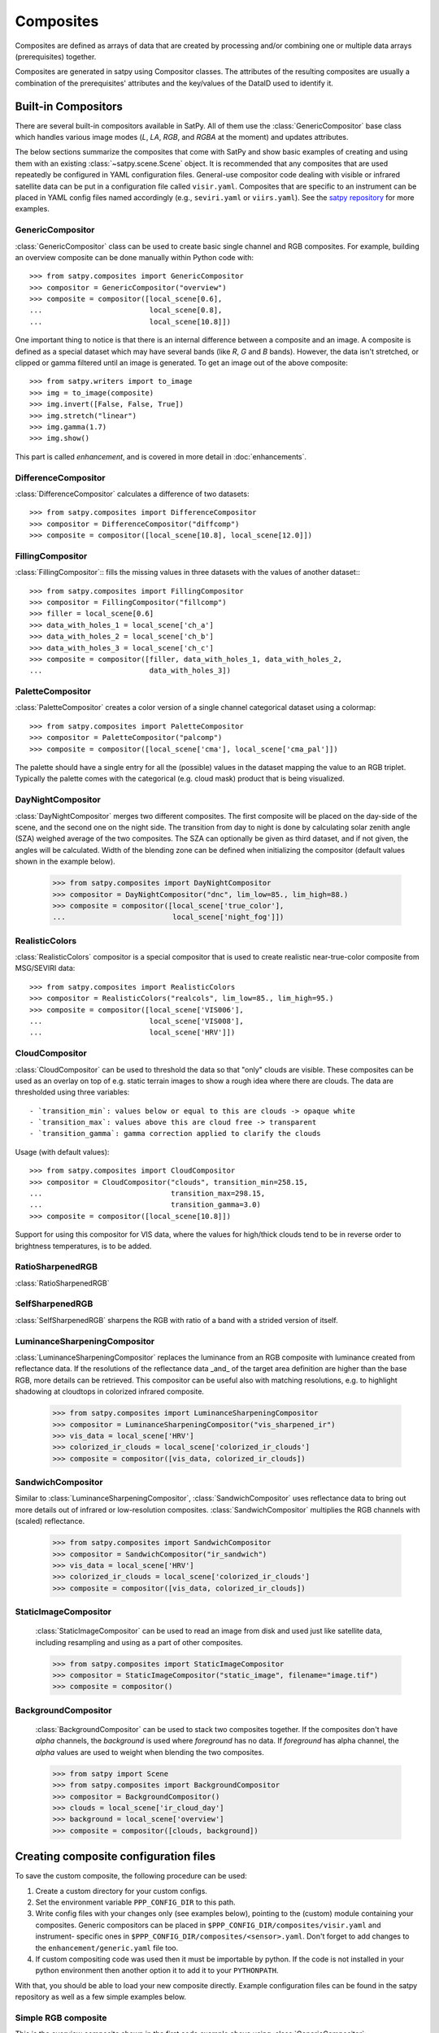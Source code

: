 ==========
Composites
==========

Composites are defined as arrays of data that are created by processing and/or
combining one or multiple data arrays (prerequisites) together.

Composites are generated in satpy using Compositor classes. The attributes of the
resulting composites are usually a combination of the prerequisites' attributes and
the key/values of the DataID used to identify it.


Built-in Compositors
====================

.. py:currentmodule:: satpy.composites

There are several built-in compositors available in SatPy.
All of them use the :class:`GenericCompositor` base class
which handles various image modes (`L`, `LA`, `RGB`, and
`RGBA` at the moment) and updates attributes.

The below sections summarize the composites that come with SatPy and
show basic examples of creating and using them with an existing
:class:`~satpy.scene.Scene` object. It is recommended that any composites
that are used repeatedly be configured in YAML configuration files.
General-use compositor code dealing with visible or infrared satellite
data can be put in a configuration file called ``visir.yaml``. Composites
that are specific to an instrument can be placed in YAML config files named
accordingly (e.g., ``seviri.yaml`` or ``viirs.yaml``). See the
`satpy repository <https://github.com/pytroll/satpy/tree/master/satpy/etc/composites>`_
for more examples.

GenericCompositor
-----------------

:class:`GenericCompositor` class can be used to create basic single
channel and RGB composites. For example, building an overview composite
can be done manually within Python code with::

    >>> from satpy.composites import GenericCompositor
    >>> compositor = GenericCompositor("overview")
    >>> composite = compositor([local_scene[0.6],
    ...                         local_scene[0.8],
    ...                         local_scene[10.8]])

One important thing to notice is that there is an internal difference
between a composite and an image. A composite is defined as a special
dataset which may have several bands (like `R`, `G` and `B`  bands). However,
the data isn't stretched, or clipped or gamma filtered until an image
is generated.  To get an image out of the above composite::

    >>> from satpy.writers import to_image
    >>> img = to_image(composite)
    >>> img.invert([False, False, True])
    >>> img.stretch("linear")
    >>> img.gamma(1.7)
    >>> img.show()

This part is called `enhancement`, and is covered in more detail in
:doc:`enhancements`.


DifferenceCompositor
--------------------

:class:`DifferenceCompositor` calculates a difference of two datasets::

    >>> from satpy.composites import DifferenceCompositor
    >>> compositor = DifferenceCompositor("diffcomp")
    >>> composite = compositor([local_scene[10.8], local_scene[12.0]])

FillingCompositor
-----------------

:class:`FillingCompositor`:: fills the missing values in three datasets
with the values of another dataset:::

    >>> from satpy.composites import FillingCompositor
    >>> compositor = FillingCompositor("fillcomp")
    >>> filler = local_scene[0.6]
    >>> data_with_holes_1 = local_scene['ch_a']
    >>> data_with_holes_2 = local_scene['ch_b']
    >>> data_with_holes_3 = local_scene['ch_c']
    >>> composite = compositor([filler, data_with_holes_1, data_with_holes_2,
    ...                         data_with_holes_3])

PaletteCompositor
------------------

:class:`PaletteCompositor` creates a color version of a single channel
categorical dataset using a colormap::

    >>> from satpy.composites import PaletteCompositor
    >>> compositor = PaletteCompositor("palcomp")
    >>> composite = compositor([local_scene['cma'], local_scene['cma_pal']])

The palette should have a single entry for all the (possible) values
in the dataset mapping the value to an RGB triplet.  Typically the
palette comes with the categorical (e.g. cloud mask) product that is
being visualized.

DayNightCompositor
------------------

:class:`DayNightCompositor` merges two different composites.  The
first composite will be placed on the day-side of the scene, and the
second one on the night side.  The transition from day to night is
done by calculating solar zenith angle (SZA) weighed average of the
two composites.  The SZA can optionally be given as third dataset, and
if not given, the angles will be calculated.  Width of the blending
zone can be defined when initializing the compositor (default values
shown in the example below).

    >>> from satpy.composites import DayNightCompositor
    >>> compositor = DayNightCompositor("dnc", lim_low=85., lim_high=88.)
    >>> composite = compositor([local_scene['true_color'],
    ...                         local_scene['night_fog']])

RealisticColors
---------------

:class:`RealisticColors` compositor is a special compositor that is
used to create realistic near-true-color composite from MSG/SEVIRI
data::

    >>> from satpy.composites import RealisticColors
    >>> compositor = RealisticColors("realcols", lim_low=85., lim_high=95.)
    >>> composite = compositor([local_scene['VIS006'],
    ...                         local_scene['VIS008'],
    ...                         local_scene['HRV']])

CloudCompositor
---------------

:class:`CloudCompositor` can be used to threshold the data so that
"only" clouds are visible.  These composites can be used as an overlay
on top of e.g. static terrain images to show a rough idea where there
are clouds.  The data are thresholded using three variables::

 - `transition_min`: values below or equal to this are clouds -> opaque white
 - `transition_max`: values above this are cloud free -> transparent
 - `transition_gamma`: gamma correction applied to clarify the clouds

Usage (with default values)::

    >>> from satpy.composites import CloudCompositor
    >>> compositor = CloudCompositor("clouds", transition_min=258.15,
    ...                              transition_max=298.15,
    ...                              transition_gamma=3.0)
    >>> composite = compositor([local_scene[10.8]])

Support for using this compositor for VIS data, where the values for
high/thick clouds tend to be in reverse order to brightness
temperatures, is to be added.

RatioSharpenedRGB
-----------------

:class:`RatioSharpenedRGB`

SelfSharpenedRGB
----------------

:class:`SelfSharpenedRGB` sharpens the RGB with ratio of a band with a
strided version of itself.

LuminanceSharpeningCompositor
-----------------------------

:class:`LuminanceSharpeningCompositor` replaces the luminance from an
RGB composite with luminance created from reflectance data.  If the
resolutions of the reflectance data _and_ of the target area
definition are higher than the base RGB, more details can be
retrieved.  This compositor can be useful also with matching
resolutions, e.g. to highlight shadowing at cloudtops in colorized
infrared composite.

    >>> from satpy.composites import LuminanceSharpeningCompositor
    >>> compositor = LuminanceSharpeningCompositor("vis_sharpened_ir")
    >>> vis_data = local_scene['HRV']
    >>> colorized_ir_clouds = local_scene['colorized_ir_clouds']
    >>> composite = compositor([vis_data, colorized_ir_clouds])

SandwichCompositor
------------------

Similar to :class:`LuminanceSharpeningCompositor`,
:class:`SandwichCompositor` uses reflectance data to bring out more
details out of infrared or low-resolution composites.
:class:`SandwichCompositor` multiplies the RGB channels with (scaled)
reflectance.

    >>> from satpy.composites import SandwichCompositor
    >>> compositor = SandwichCompositor("ir_sandwich")
    >>> vis_data = local_scene['HRV']
    >>> colorized_ir_clouds = local_scene['colorized_ir_clouds']
    >>> composite = compositor([vis_data, colorized_ir_clouds])

StaticImageCompositor
---------------------

    :class:`StaticImageCompositor` can be used to read an image from disk
    and used just like satellite data, including resampling and using as a
    part of other composites.

    >>> from satpy.composites import StaticImageCompositor
    >>> compositor = StaticImageCompositor("static_image", filename="image.tif")
    >>> composite = compositor()

BackgroundCompositor
--------------------

    :class:`BackgroundCompositor` can be used to stack two composites
    together.  If the composites don't have `alpha` channels, the
    `background` is used where `foreground` has no data.  If `foreground`
    has alpha channel, the `alpha` values are used to weight when blending
    the two composites.

    >>> from satpy import Scene
    >>> from satpy.composites import BackgroundCompositor
    >>> compositor = BackgroundCompositor()
    >>> clouds = local_scene['ir_cloud_day']
    >>> background = local_scene['overview']
    >>> composite = compositor([clouds, background])

Creating composite configuration files
======================================

To save the custom composite, the following procedure can be used:

1. Create a custom directory for your custom configs.
2. Set the environment variable ``PPP_CONFIG_DIR`` to this path.
3. Write config files with your changes only (see examples below), pointing
   to the (custom) module containing your composites. Generic compositors can
   be placed in ``$PPP_CONFIG_DIR/composites/visir.yaml`` and instrument-
   specific ones in ``$PPP_CONFIG_DIR/composites/<sensor>.yaml``. Don't forget
   to add changes to the ``enhancement/generic.yaml`` file too.
4. If custom compositing code was used then it must be importable by python.
   If the code is not installed in your python environment then another option
   it to add it to your ``PYTHONPATH``.

With that, you should be able to load your new composite directly. Example
configuration files can be found in the satpy repository as well as a few
simple examples below.

Simple RGB composite
--------------------

This is the overview composite shown in the first code example above
using :class:`GenericCompositor`::

    sensor_name: visir

    composites:
      overview:
        compositor: !!python/name:satpy.composites.GenericCompositor
        prerequisites:
        - 0.6
        - 0.8
        - 10.8
        standard_name: overview

For an instrument specific version (here MSG/SEVIRI), we should use
the channel _names_ instead of wavelengths.  Note also that the
sensor_name is now combination of visir and seviri, which means that
it extends the generic visir composites::

    sensor_name: visir/seviri

    composites:

      overview:
        compositor: !!python/name:satpy.composites.GenericCompositor
        prerequisites:
        - VIS006
        - VIS008
        - IR_108
        standard_name: overview

In the following examples only the composite receipes are shown, and
the header information (sensor_name, composites) and intendation needs
to be added.

Using modifiers
---------------

In many cases the basic datasets need to be adjusted, e.g. for Solar
zenith angle normalization.  These modifiers can be applied in the
following way::

      overview:
        compositor: !!python/name:satpy.composites.GenericCompositor
        prerequisites:
        - name: VIS006
          modifiers: [sunz_corrected]
        - name: VIS008
          modifiers: [sunz_corrected]
        - IR_108
        standard_name: overview

Here we see two changes:

1. channels with modifiers need to have either `name` or `wavelength`
   added in front of the channel name or wavelength, respectively
2. a list of modifiers attached to the dictionary defining the channel

The modifier above is a built-in that normalizes the Solar zenith
angle to Sun being directly at the zenith.

Using other composites
----------------------

Often it is handy to use other composites as a part of the composite.
In this example we have one composite that relies on solar channels on
the day side, and another for the night side::

    natural_with_night_fog:
      compositor: !!python/name:satpy.composites.DayNightCompositor
      prerequisites:
        - natural_color
        - night_fog
      standard_name: natural_with_night_fog

This compositor has two additional keyword arguments that can be
defined (shown with the default values, thus identical result as
above)::

    natural_with_night_fog:
      compositor: !!python/name:satpy.composites.DayNightCompositor
      prerequisites:
        - natural_color
        - night_fog
      lim_low: 85.0
      lim_high: 95.0
      standard_name: natural_with_night_fog

Defining other composites in-line
---------------------------------

It is also possible to define sub-composites in-line.  This example is
the built-in airmass composite::

    airmass:
      compositor: !!python/name:satpy.composites.GenericCompositor
      prerequisites:
      - compositor: !!python/name:satpy.composites.DifferenceCompositor
        prerequisites:
        - wavelength: 6.2
        - wavelength: 7.3
      - compositor: !!python/name:satpy.composites.DifferenceCompositor
        prerequisites:
          - wavelength: 9.7
          - wavelength: 10.8
      - wavelength: 6.2
      standard_name: airmass

Using a pre-made image as a background
--------------------------------------

Below is an example composite config using
:class:`StaticImageCompositor`, :class:`DayNightCompositor`,
:class:`CloudCompositor` and :class:`BackgroundCompositor` to show how
to create a composite with a blended day/night imagery as background
for clouds.  As the images are in PNG format, and thus not
georeferenced, the name of the area definition for the background
images are given.  When using GeoTIFF images the `area` parameter can
be left out.

.. note::

    The background blending uses the current time if there is no
    timestamps in the image filenames.

::

    clouds_with_background:
      compositor: !!python/name:satpy.composites.BackgroundCompositor
      standard_name: clouds_with_background
      prerequisites:
        - ir_cloud_day
        - compositor: !!python/name:satpy.composites.DayNightCompositor
          prerequisites:
            - static_day
            - static_night

    static_day:
      compositor: !!python/name:satpy.composites.StaticImageCompositor
      standard_name: static_day
      filename: /path/to/day_image.png
      area: euro4

    static_night:
      compositor: !!python/name:satpy.composites.StaticImageCompositor
      standard_name: static_night
      filename: /path/to/night_image.png
      area: euro4

To ensure that the images aren't auto-stretched and possibly altered,
the following should be added to enhancement config (assuming 8-bit
image) for both of the static images::

    static_day:
      standard_name: static_day
      operations:
      - name: stretch
        method: *stretchfun
        kwargs:
          stretch: crude
          min_stretch: [0, 0, 0]
          max_stretch: [255, 255, 255]

Enhancing the images
====================

.. todo::

    Explain how composite names, composite standard_name, enhancement
    names, and enhancement standard_name are related to each other

    Explain what happens when no enhancement is configured for a
    product (= use the default enhancement).

    Explain that the methods are often just a wrapper for XRImage
    methods, but can also be something completely custom.

    List and explain in detail the built-in enhancements:

    - stretch
    - gamma
    - invert
    - crefl_scaling
    - cira_stretch
    - lookup
    - colorize
    - palettize
    - three_d_effect
    - btemp_threshold

.. todo::

    Should this be in another file/page?

After the composite is defined and created, it needs to be converted
to an image.  To do this, it is necessary to describe how the data
values are mapped to values stored in the image format.  This
procedure is called ``stretching``, and in SatPy it is implemented by
``enhancements``.

The first step is to convert the composite to an
:class:`~trollimage.xrimage.XRImage` object::

    >>> from satpy.writers import to_image
    >>> img = to_image(composite)

Now it is possible to apply enhancements available in the class::

    >>> img.invert([False, False, True])
    >>> img.stretch("linear")
    >>> img.gamma(1.7)

And finally either show or save the image::

    >>> img.show()
    >>> img.save('image.tif')

As pointed out in the composite section, it is better to define
frequently used enhancements in configuration files under
``$PPP_CONFIG_DIR/enhancements/``.  The enhancements can either be in
``generic.yaml`` or instrument-specific file (e.g., ``seviri.yaml``).

The above enhancement can be written (with the headers necessary for
the file) as::

  enhancements:
    overview:
      standard_name: overview
      operations:
        - name: inverse
          method: !!python/name:satpy.enhancements.invert
          args: [False, False, True]
        - name: stretch
          method: !!python/name:satpy.enhancements.stretch
          kwargs:
            stretch: linear
        - name: gamma
          method: !!python/name:satpy.enhancements.gamma
          kwargs:
            gamma: [1.7, 1.7, 1.7]

More examples can be found in SatPy source code directory
``satpy/etc/enhancements/generic.yaml``.

See the :doc:`enhancements` documentation for more information on
available built-in enhancements.
